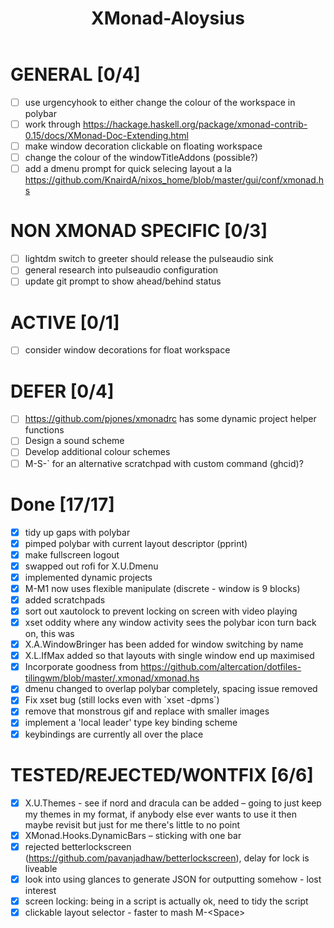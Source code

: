 #+TITLE: XMonad-Aloysius

* GENERAL [0/4]
  - [ ] use urgencyhook to either change the colour of the workspace in polybar
  - [ ] work through https://hackage.haskell.org/package/xmonad-contrib-0.15/docs/XMonad-Doc-Extending.html
  - [ ] make window decoration clickable on floating workspace
  - [ ] change the colour of the windowTitleAddons (possible?)
  - [ ] add a dmenu prompt for quick selecing layout a la https://github.com/KnairdA/nixos_home/blob/master/gui/conf/xmonad.hs


* NON XMONAD SPECIFIC [0/3]
- [ ] lightdm switch to greeter should release the pulseaudio sink
- [ ] general research into pulseaudio configuration
- [ ] update git prompt to show ahead/behind status


* ACTIVE [0/1]
  - [ ] consider window decorations for float workspace


* DEFER [0/4]
  - [ ] https://github.com/pjones/xmonadrc has some dynamic project helper functions
  - [ ] Design a sound scheme
  - [ ] Develop additional colour schemes
  - [ ] M-S-` for an alternative scratchpad with custom command (ghcid)?


* Done [17/17]
  - [X] tidy up gaps with polybar
  - [X] pimped polybar with current layout descriptor (pprint)
  - [X] make fullscreen logout
  - [X] swapped out rofi for X.U.Dmenu
  - [X] implemented dynamic projects
  - [X] M-M1 now uses flexible manipulate (discrete - window is 9 blocks)
  - [X] added scratchpads
  - [X] sort out xautolock to prevent locking on screen with video playing
  - [X] xset oddity where any window activity sees the polybar icon turn back on, this was
  - [X] X.A.WindowBringer has been added for window switching by name
  - [X] X.L.IfMax added so that layouts with single window end up maximised
  - [X] Incorporate goodness from https://github.com/altercation/dotfiles-tilingwm/blob/master/.xmonad/xmonad.hs
  - [X] dmenu changed to overlap polybar completely, spacing issue removed
  - [X] Fix xset bug (still locks even with `xset -dpms`)
  - [X] remove that monstrous gif and replace with smaller images
  - [X] implement a 'local leader' type key binding scheme
  - [X] keybindings are currently all over the place


* TESTED/REJECTED/WONTFIX [6/6]
  - [X] X.U.Themes - see if nord and dracula can be added -- going to just keep my themes in my format, if anybody else ever wants to use it then maybe revisit but just for me there's little to no point
  - [X] XMonad.Hooks.DynamicBars  -- sticking with one bar
  - [X] rejected betterlockscreen (https://github.com/pavanjadhaw/betterlockscreen), delay for lock is liveable
  - [X] look into using glances to generate JSON for outputting somehow - lost interest
  - [X] screen locking: being in a script is actually ok, need to tidy the script
  - [X] clickable layout selector - faster to mash M-<Space>
